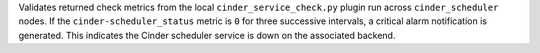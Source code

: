 Validates returned check metrics from the local
``cinder_service_check.py`` plugin run across ``cinder_scheduler``
nodes. If the ``cinder-scheduler_status`` metric is ``0`` for three
successive intervals, a critical alarm notification is generated. This
indicates the Cinder scheduler service is down on the associated
backend.
